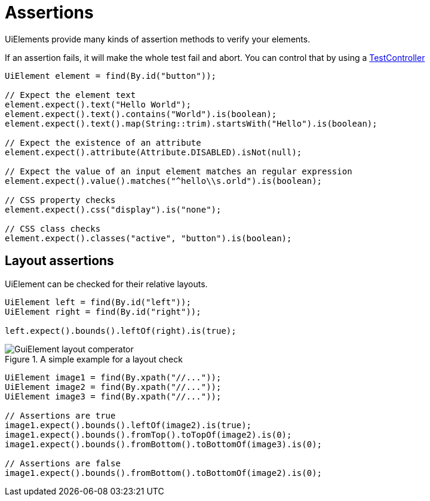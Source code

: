 = Assertions

UiElements provide many kinds of assertion methods to verify your elements.

If an assertion fails, it will make the whole test fail and abort. You can control that by using a <<Assertion handling, TestController>>

[source,java]
----
UiElement element = find(By.id("button"));

// Expect the element text
element.expect().text("Hello World");
element.expect().text().contains("World").is(boolean);
element.expect().text().map(String::trim).startsWith("Hello").is(boolean);

// Expect the existence of an attribute
element.expect().attribute(Attribute.DISABLED).isNot(null);

// Expect the value of an input element matches an regular expression
element.expect().value().matches("^hello\\s.orld").is(boolean);

// CSS property checks
element.expect().css("display").is("none");

// CSS class checks
element.expect().classes("active", "button").is(boolean);
----

== Layout assertions

UiElement can be checked for their relative layouts.

[source,java]
----
UiElement left = find(By.id("left"));
UiElement right = find(By.id("right"));

left.expect().bounds().leftOf(right).is(true);
----

.A simple example for a layout check
image::GuiElement_layout_comperator.png[]

[source,java]
----
UiElement image1 = find(By.xpath("//..."));
UiElement image2 = find(By.xpath("//..."));
UiElement image3 = find(By.xpath("//..."));

// Assertions are true
image1.expect().bounds().leftOf(image2).is(true);
image1.expect().bounds().fromTop().toTopOf(image2).is(0);
image1.expect().bounds().fromBottom().toBottomOf(image3).is(0);

// Assertions are false
image1.expect().bounds().fromBottom().toBottomOf(image2).is(0);
----
